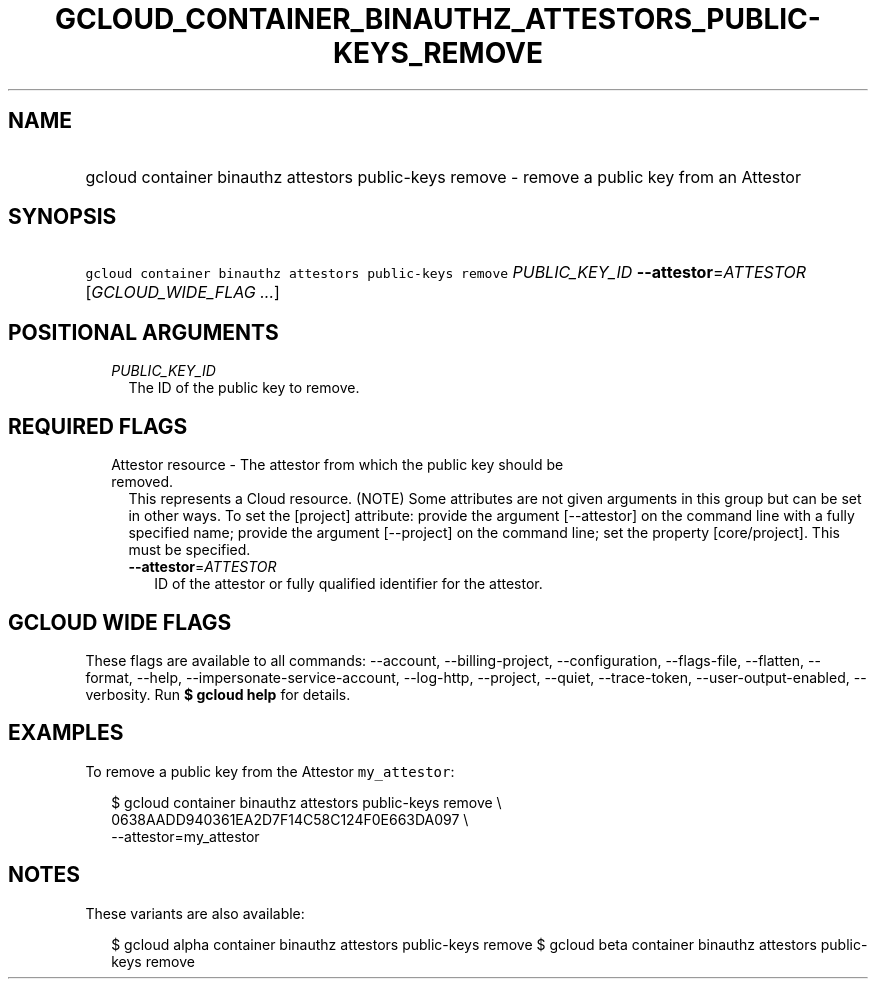 
.TH "GCLOUD_CONTAINER_BINAUTHZ_ATTESTORS_PUBLIC\-KEYS_REMOVE" 1



.SH "NAME"
.HP
gcloud container binauthz attestors public\-keys remove \- remove a public key from an Attestor



.SH "SYNOPSIS"
.HP
\f5gcloud container binauthz attestors public\-keys remove\fR \fIPUBLIC_KEY_ID\fR \fB\-\-attestor\fR=\fIATTESTOR\fR [\fIGCLOUD_WIDE_FLAG\ ...\fR]



.SH "POSITIONAL ARGUMENTS"

.RS 2m
.TP 2m
\fIPUBLIC_KEY_ID\fR
The ID of the public key to remove.


.RE
.sp

.SH "REQUIRED FLAGS"

.RS 2m
.TP 2m

Attestor resource \- The attestor from which the public key should be removed.
This represents a Cloud resource. (NOTE) Some attributes are not given arguments
in this group but can be set in other ways. To set the [project] attribute:
provide the argument [\-\-attestor] on the command line with a fully specified
name; provide the argument [\-\-project] on the command line; set the property
[core/project]. This must be specified.

.RS 2m
.TP 2m
\fB\-\-attestor\fR=\fIATTESTOR\fR
ID of the attestor or fully qualified identifier for the attestor.


.RE
.RE
.sp

.SH "GCLOUD WIDE FLAGS"

These flags are available to all commands: \-\-account, \-\-billing\-project,
\-\-configuration, \-\-flags\-file, \-\-flatten, \-\-format, \-\-help,
\-\-impersonate\-service\-account, \-\-log\-http, \-\-project, \-\-quiet,
\-\-trace\-token, \-\-user\-output\-enabled, \-\-verbosity. Run \fB$ gcloud
help\fR for details.



.SH "EXAMPLES"

To remove a public key from the Attestor \f5my_attestor\fR:

.RS 2m
$ gcloud container binauthz attestors public\-keys remove \e
    0638AADD940361EA2D7F14C58C124F0E663DA097 \e
    \-\-attestor=my_attestor
.RE



.SH "NOTES"

These variants are also available:

.RS 2m
$ gcloud alpha container binauthz attestors public\-keys remove
$ gcloud beta container binauthz attestors public\-keys remove
.RE

